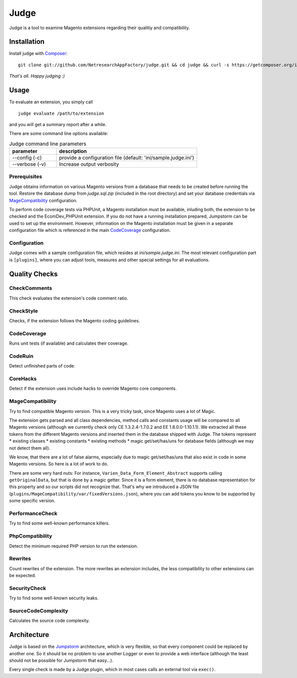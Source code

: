 =====
Judge
=====

Judge is a tool to examine Magento extensions regarding their qualitiy and compatibility.

Installation
============

Install judge with Composer_:

.. _Composer: http://getcomposer.org/

::

    git clone git://github.com/NetresearchAppFactory/judge.git && cd judge && curl -s https://getcomposer.org/installer | php; php composer.phar install --prefer-source

*That's all. Happy judging :)*

Usage
=====

To evaluate an extension, you simply call

::

    judge evaluate /path/to/extension

and you will get a summary report after a while.

There are some command line options available:

.. list-table:: Judge command line parameters
   :widths: 1 3
   :header-rows: 1

   * - parameter
     - description

   * - --config (-c)
     - provide a configuration file (default: 'ini/sample.judge.ini')

   * - --verbose (-v)
     - Increase output verbosity

Prerequisites
-------------

Judge obtains information on various Magento versions from a database that needs
to be created before running the tool. Restore the database dump from
`judge.sql.zip` (included in the root directory) and set your database
credentials via MageCompatibility_ configuration.

To perform code coverage tests via PHPUnit, a Magento installation must be available,
inluding both, the extension to be checked and the EcomDev_PHPUnit extension. If
you do not have a running installation prepared, Jumpstorm can be used to set up the
environment. However, information on the Magento installation must be given in
a separate configuration file which is referenced in the main CodeCoverage_ configuration.

Configuration
-------------

Judge comes with a sample configuration file, which resides at
`ini/sample.judge.ini`. The most relevant configuration part is ``[plugins]``,
where you can adjust tools, measures and other special settings for all evaluations.

Quality Checks
==============

CheckComments
-------------
This check evaluates the extension's code comment ratio.

CheckStyle
----------
Checks, if the extension follows the Magento coding guidelines.

CodeCoverage
------------
Runs unit tests (if available) and calculates their coverage.

CodeRuin
--------
Detect unfinished parts of code.

CoreHacks
---------
Detect if the extension uses include hacks to override Magento core components.

MageCompatibility
-----------------
Try to find compatible Magento version. This is a very tricky task, since Magento uses a lot of Magic.

The extension gets parsed and all class dependencies, method calls and constants usage will be compared
to all Magento versions (although we currently check only CE 1.3.2.4-1.7.0.2 and EE 1.8.0.0-1.10.1.1).
We extracted all these tokens from the different Magento versions and inserted them in the database shipped with Judge.
The tokens represent
* existing classes
* existing constants
* existing methods
* magic get/set/has/uns for database fields (although we may not detect them all).

We know, that there are a lot of false alarms, especially due to magic get/set/has/uns that also exist in code in some Magento versions. So here is a lot of work to do.

There are some very hard nuts: For instance, ``Varien_Data_Form_Element_Abstract`` supports calling ``getOriginalData``,
but that is done by a magic getter. Since it is a form element, there is no database representation for this property
and so our scripts did not recognize that.
That's why we introduced a JSON file (``plugins/MageCompatibility/var/fixedVersions.json``), where you can add tokens you know
to be supported by some specific version.

PerformanceCheck
----------------
Try to find some well-known performance killers.

PhpCompatibility
----------------
Detect the minimum required PHP version to run the extension.

Rewrites
--------
Count rewrites of the extension. The more rewrites an extension includes, the less compatibility to other extensions can be expected.

SecurityCheck
-------------
Try to find some well-known security leaks.

SourceCodeComplexity
--------------------
Calculates the source code complexity.

Architecture
============

Judge is based on the Jumpstorm_ architecture, which is very flexible, so that every component could be replaced by
another one. So it should be no problem to use another Logger or even to provide a web interface (although the least
should not be possible for Jumpstorm that easy...).

.. _Jumpstorm: https://github.com/netresearch/jumpstorm

Every single check is made by a Judge plugin, which in most cases calls an external tool via ``exec()``.
